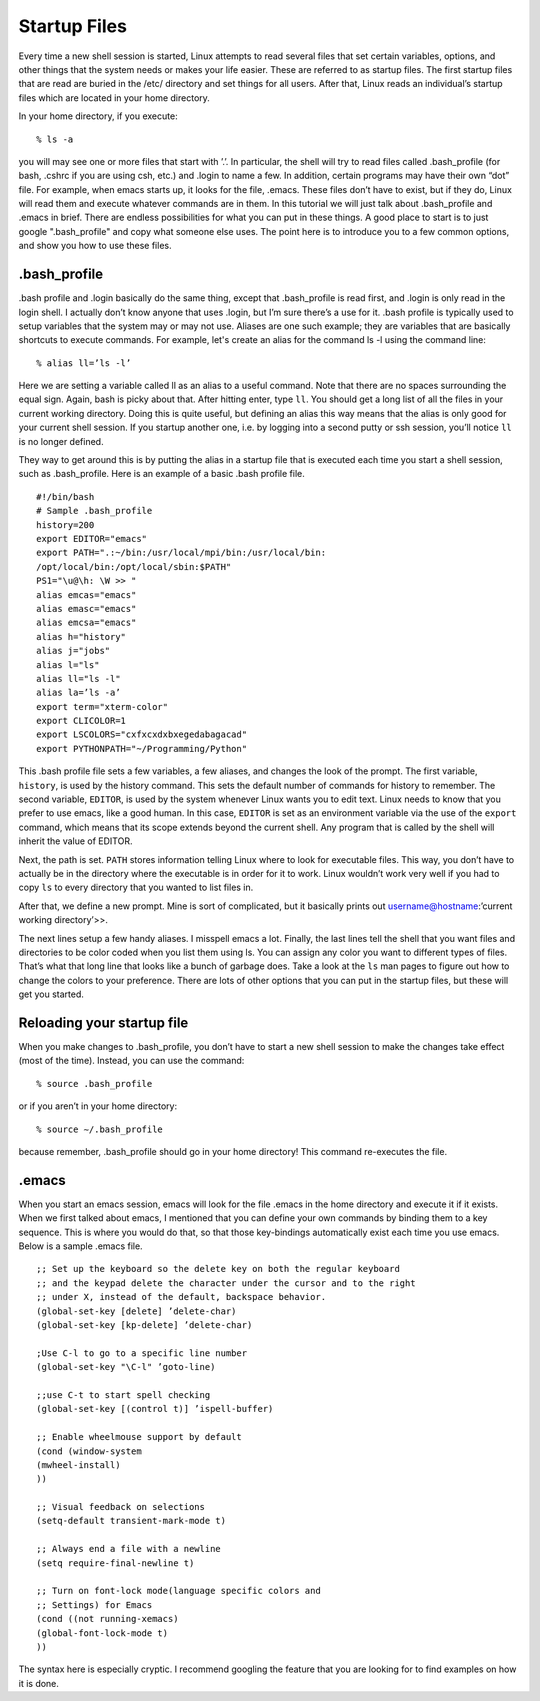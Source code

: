 Startup Files
=============

Every time a new shell session is started, Linux attempts to read several files that set
certain variables, options, and other things that the system needs or makes your life
easier. These are referred to as startup files. The first startup files that are read are
buried in the /etc/ directory and set things for all users. After that, Linux reads an
individual’s startup files which are located in your home directory.

In your home directory, if you execute::

  % ls -a

you will may see one or more files that start with ’.’. In particular, the shell will try
to read files called .bash_profile (for bash, .cshrc if you are using csh, etc.) and .login to name a few. In addition, certain programs may have their own
“dot” file. For example, when emacs starts up, it looks for the file, .emacs. These files
don’t have to exist, but if they do, Linux will read them and execute whatever commands are in them. In this tutorial we will just talk about .bash_profile and .emacs in
brief. There are endless possibilities for what you can put in these things. A good place
to start is to just google ".bash_profile" and copy what someone else uses. The point here
is to introduce you to a few common options, and show you how to use these files.

.bash_profile
-------------

.bash profile and .login basically do the same thing, except that .bash_profile is read first,
and .login is only read in the login shell. I actually don’t know anyone that uses .login,
but I’m sure there’s a use for it. .bash profile is typically used to setup variables that the
system may or may not use. Aliases are one such example; they
are variables that are basically
shortcuts to execute commands. For example, let's create an alias for the command ls -l
using the command line::

  % alias ll=’ls -l’

Here we are setting a variable called ll as an alias to a useful command. Note that there
are no spaces surrounding the equal sign. Again, bash is picky about that. After hitting enter,
type ``ll``. You should get a long list of all the files in your current working directory. Doing
this is quite useful, but defining an alias this way means that the alias is only good for
your current shell session. If you startup another one, i.e. by logging into a second putty or ssh session,
you’ll notice ``ll`` is no longer defined.

They way to get around this is
by putting the alias in a startup file that is executed each time you start a shell session,
such as .bash_profile.
Here is an example of a basic .bash profile file.
::

  #!/bin/bash
  # Sample .bash_profile
  history=200
  export EDITOR="emacs"
  export PATH=".:~/bin:/usr/local/mpi/bin:/usr/local/bin:
  /opt/local/bin:/opt/local/sbin:$PATH"
  PS1="\u@\h: \W >> "
  alias emcas="emacs"
  alias emasc="emacs"
  alias emcsa="emacs"
  alias h="history"
  alias j="jobs"
  alias l="ls"
  alias ll="ls -l"
  alias la=’ls -a’
  export term="xterm-color"
  export CLICOLOR=1
  export LSCOLORS="cxfxcxdxbxegedabagacad"
  export PYTHONPATH="~/Programming/Python"

This .bash profile file sets a few variables, a few aliases, and changes the look of the
prompt.
The first variable, ``history``, is used by the history command. This sets the default number
of commands for history to remember.
The second variable, ``EDITOR``, is used by the system whenever Linux wants you to edit
text. Linux needs to know that you prefer to use emacs, like a good human. In this case, ``EDITOR`` is set as an environment variable via the use of the ``export``
command, which means that its scope extends beyond the current shell. Any program that
is called by the shell will inherit the value of EDITOR.

Next, the path is set. ``PATH`` stores information telling Linux where to look for executable
files. This way, you don’t have to actually be in the directory where the executable is
in order for it to work. Linux wouldn’t work very well if you had to copy ``ls`` to every
directory that you wanted to list files in.

After that, we define a new prompt. Mine is sort of complicated, but it basically prints
out username@hostname:’current working directory’>>.

The next lines setup a few handy aliases. I misspell emacs a lot.
Finally, the last lines tell the shell that you want files and directories to be color coded
when you list them using ls. You can assign any color you want to different types of
files. That’s what that long line that looks like a bunch of garbage does. Take a look at
the ``ls`` man pages to figure out how to change the colors to your preference.
There are lots of other options that you can put in the startup files, but these will get you
started.

Reloading your startup file
----------------------------

When you make changes to .bash_profile, you don’t have to start a new shell session to
make the changes take effect (most of the time). Instead, you can use the command::

  % source .bash_profile

or if you aren’t in your home directory::

  % source ∼/.bash_profile

because remember, .bash_profile should go in your home directory!
This command re-executes the file.

.emacs
------

When you start an emacs session, emacs will look for the file .emacs in the home directory and execute it if it exists. When we first talked about emacs, I mentioned that you
can define your own commands by binding them to a key sequence. This is where you
would do that, so that those key-bindings automatically exist each time you use emacs.
Below is a sample .emacs file.
::

  ;; Set up the keyboard so the delete key on both the regular keyboard
  ;; and the keypad delete the character under the cursor and to the right
  ;; under X, instead of the default, backspace behavior.
  (global-set-key [delete] ’delete-char)
  (global-set-key [kp-delete] ’delete-char)

  ;Use C-l to go to a specific line number
  (global-set-key "\C-l" ’goto-line)

  ;;use C-t to start spell checking
  (global-set-key [(control t)] ’ispell-buffer)

  ;; Enable wheelmouse support by default
  (cond (window-system
  (mwheel-install)
  ))

  ;; Visual feedback on selections
  (setq-default transient-mark-mode t)

  ;; Always end a file with a newline
  (setq require-final-newline t)

  ;; Turn on font-lock mode(language specific colors and
  ;; Settings) for Emacs
  (cond ((not running-xemacs)
  (global-font-lock-mode t)
  ))

The syntax here is especially cryptic. I recommend googling the feature that you are looking for to find examples
on how it is done.
